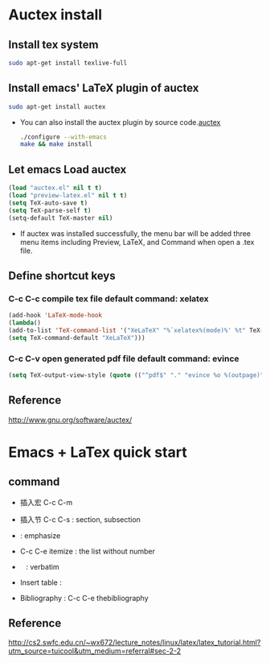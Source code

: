 
* Auctex install

** Install tex system
#+BEGIN_SRC sh
sudo apt-get install texlive-full 
#+END_SRC

** Install emacs' LaTeX plugin of auctex
#+BEGIN_SRC sh
sudo apt-get install auctex
#+END_SRC
   - You can also install the auctex plugin by source code.[[http://www.gnu.org/software/auctex/][auctex]]
     #+BEGIN_SRC sh
     ./configure --with-emacs
     make && make install
     #+END_SRC

** Let emacs Load auctex
#+BEGIN_SRC lisp
(load "auctex.el" nil t t)
(load "preview-latex.el" nil t t)
(setq TeX-auto-save t)
(setq TeX-parse-self t)
(setq-default TeX-master nil)
#+END_SRC
   - If auctex was installed successfully, the menu bar will be added  three menu items including Preview, LaTeX, and Command 
     when open a .tex file.

** Define shortcut keys
*** C-c C-c *compile tex file*  default command: xelatex
#+BEGIN_SRC lisp
(add-hook 'LaTeX-mode-hook
(lambda()
(add-to-list 'TeX-command-list '("XeLaTeX" "%`xelatex%(mode)%' %t" TeX-run-TeX nil t))
(setq TeX-command-default "XeLaTeX")))
#+END_SRC
*** C-c C-v *open generated pdf file*  default command: evince
#+BEGIN_SRC lisp
(setq TeX-output-view-style (quote (("^pdf$" "." "evince %o %(outpage)"))))
#+END_SRC

** Reference
[[http://www.gnu.org/software/auctex/]]

* Emacs + LaTex quick start

** command
[[./picture/1.png]]
[[./picture/2.png]]
   - 插入宏 C-c C-m
   - 插入节 C-c C-s : section, subsection
   - \emph{} : emphasize
   - C-c C-e itemize : the list without number
   - \verb| | : verbatim
   - Insert table :
     \begin{center}
       \begin{tabular}{|l|l|}  l:left c:center r:right
       \hline
       Col1 & Col2 \\ \hline
       \verb| | & xx \\
       \hline
       \end{tabular}
     \end{center}
   - Bibliography :
     C-c C-e thebibliography
     

** Reference 
[[http://cs2.swfc.edu.cn/~wx672/lecture_notes/linux/latex/latex_tutorial.html?utm_source=tuicool&utm_medium=referral#sec-2-2]]